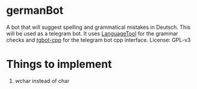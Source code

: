 * germanBot
  A bot that will suggest spelling and grammatical mistakes in Deutsch. This
  will be used as a telegram bot. It uses [[https://github.com/languagetool-org/languagetool][LanguageTool]] for the grammar checks
  and [[https://github.com/reo7sp/tgbot-cpp][tgbot-cpp]] for the telegram bot cpp interface. License: GPL-v3

* Things to implement
  1. wchar instead of char
  
